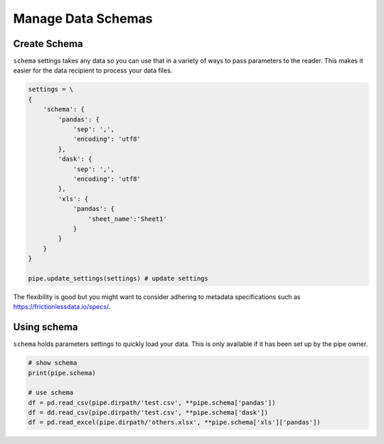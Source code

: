 Manage Data Schemas
==============================================

Create Schema
---------------------------------------------

``schema`` settings takes any data so you can use that in a variety of ways to pass parameters to the reader. This makes it easier for the data recipient to process your data files.

.. code-block:: python

    settings = \
    {
        'schema': {
            'pandas': {
                'sep': ',',
                'encoding': 'utf8'
            },
            'dask': {
                'sep': ',',
                'encoding': 'utf8'
            },
            'xls': {
                'pandas': {
                    'sheet_name':'Sheet1'
                }
            }
        }
    }

    pipe.update_settings(settings) # update settings

The flexibility is good but you might want to consider adhering to metadata specifications such as https://frictionlessdata.io/specs/.

Using schema
---------------------------------------------

``schema`` holds parameters settings to quickly load your data. This is only available if it has been set up by the pipe owner.

.. code-block:: python

    # show schema
    print(pipe.schema)

    # use schema
    df = pd.read_csv(pipe.dirpath/'test.csv', **pipe.schema['pandas'])
    df = dd.read_csv(pipe.dirpath/'test.csv', **pipe.schema['dask'])
    df = pd.read_excel(pipe.dirpath/'others.xlsx', **pipe.schema['xls']['pandas'])


